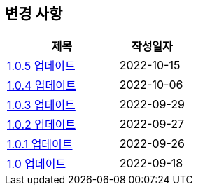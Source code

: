 [[update]]
== 변경 사항

[cols="5,3",options=header]
|===
|제목
|작성일자

// 가장 최신이 가장 위에 오게끔 작성
| link:update/v1.0.5.html[1.0.5 업데이트, role="update-popup"]
| 2022-10-15

| link:update/v1.0.4.html[1.0.4 업데이트, role="update-popup"]
| 2022-10-06

| link:update/v1.0.3.html[1.0.3 업데이트, role="update-popup"]
| 2022-09-29

| link:update/v1.0.2.html[1.0.2 업데이트, role="update-popup"]
| 2022-09-27

| link:update/v1.0.1.html[1.0.1 업데이트, role="update-popup"]
| 2022-09-26

| link:update/v1.0.html[1.0 업데이트, role="update-popup"]
| 2022-09-18

|===